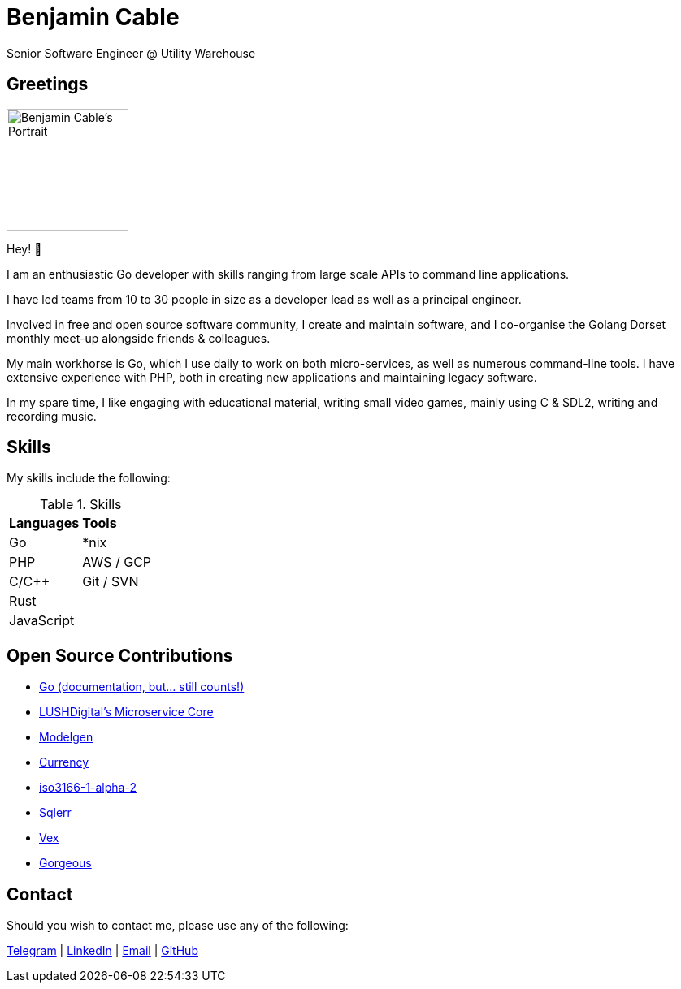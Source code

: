= Benjamin Cable
Senior Software Engineer @ Utility Warehouse
:imagesdir: src

== Greetings

image::portrait.jpg[Benjamin Cable's Portrait,150,150,float=right]

Hey! 👋

I am an enthusiastic Go developer with skills ranging from large scale APIs to command line applications.

I have led teams from 10 to 30 people in size as a developer lead as well as a principal engineer.

Involved in free and open source software community, I create and maintain software, and I co-organise the Golang Dorset monthly meet-up alongside friends & colleagues.

My main workhorse is Go, which I use daily to work on both micro-services, as well as numerous command-line tools. I have extensive experience with PHP, both in creating new applications and maintaining legacy software.

In my spare time, I like engaging with educational material, writing small video games, mainly using C & SDL2, writing and recording music.

== Skills

My skills include the following:

.Skills
[format=csv]
|===
**Languages**,**Tools**
Go,"*nix"
PHP,"AWS / GCP"
C/C++,"Git / SVN"
"Rust",
"JavaScript",
|===

== Open Source Contributions

* https://github.com/golang/go/[Go (documentation, but... still counts!)]
* https://github.com/LUSHDigital/core[LUSHDigital's Microservice Core]
* https://github.com/LUSHDigital/modelgen[Modelgen]
* https://github.com/ladydascalie/currency[Currency]
* https://github.com/ladydascalie/iso3166-1-alpha-2[iso3166-1-alpha-2]
* https://github.com/ladydascalie/sqlerr[Sqlerr]
* https://github.com/ladydascalie/vex[Vex]
* https://github.com/ladydascalie/gorgeous[Gorgeous]

== Contact

Should you wish to contact me, please use any of the following:

https://telegram.me/ladydascalie[Telegram] | https://www.linkedin.com/in/benjamin-cable-9aa05b90/[LinkedIn] | mailto:ben@cable.fyi[Email] | https://github.com/ladydascalie[GitHub]
